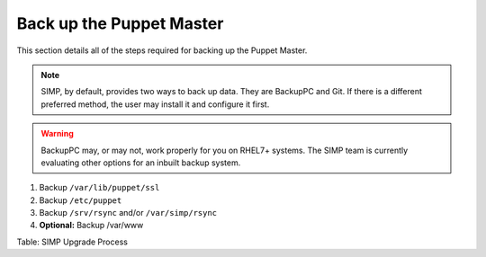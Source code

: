 Back up the Puppet Master
=========================

This section details all of the steps required for backing up the Puppet
Master.

.. note::

    SIMP, by default, provides two ways to back up data. They are
    BackupPC and Git. If there is a different preferred method, the user
    may install it and configure it first.

.. warning::

    BackupPC may, or may not, work properly for you on RHEL7+ systems.
    The SIMP team is currently evaluating other options for an inbuilt
    backup system.

1. Backup ``/var/lib/puppet/ssl``
2. Backup ``/etc/puppet``
3. Backup ``/srv/rsync`` and/or ``/var/simp/rsync``
4. **Optional:** Backup /var/www

Table: SIMP Upgrade Process
